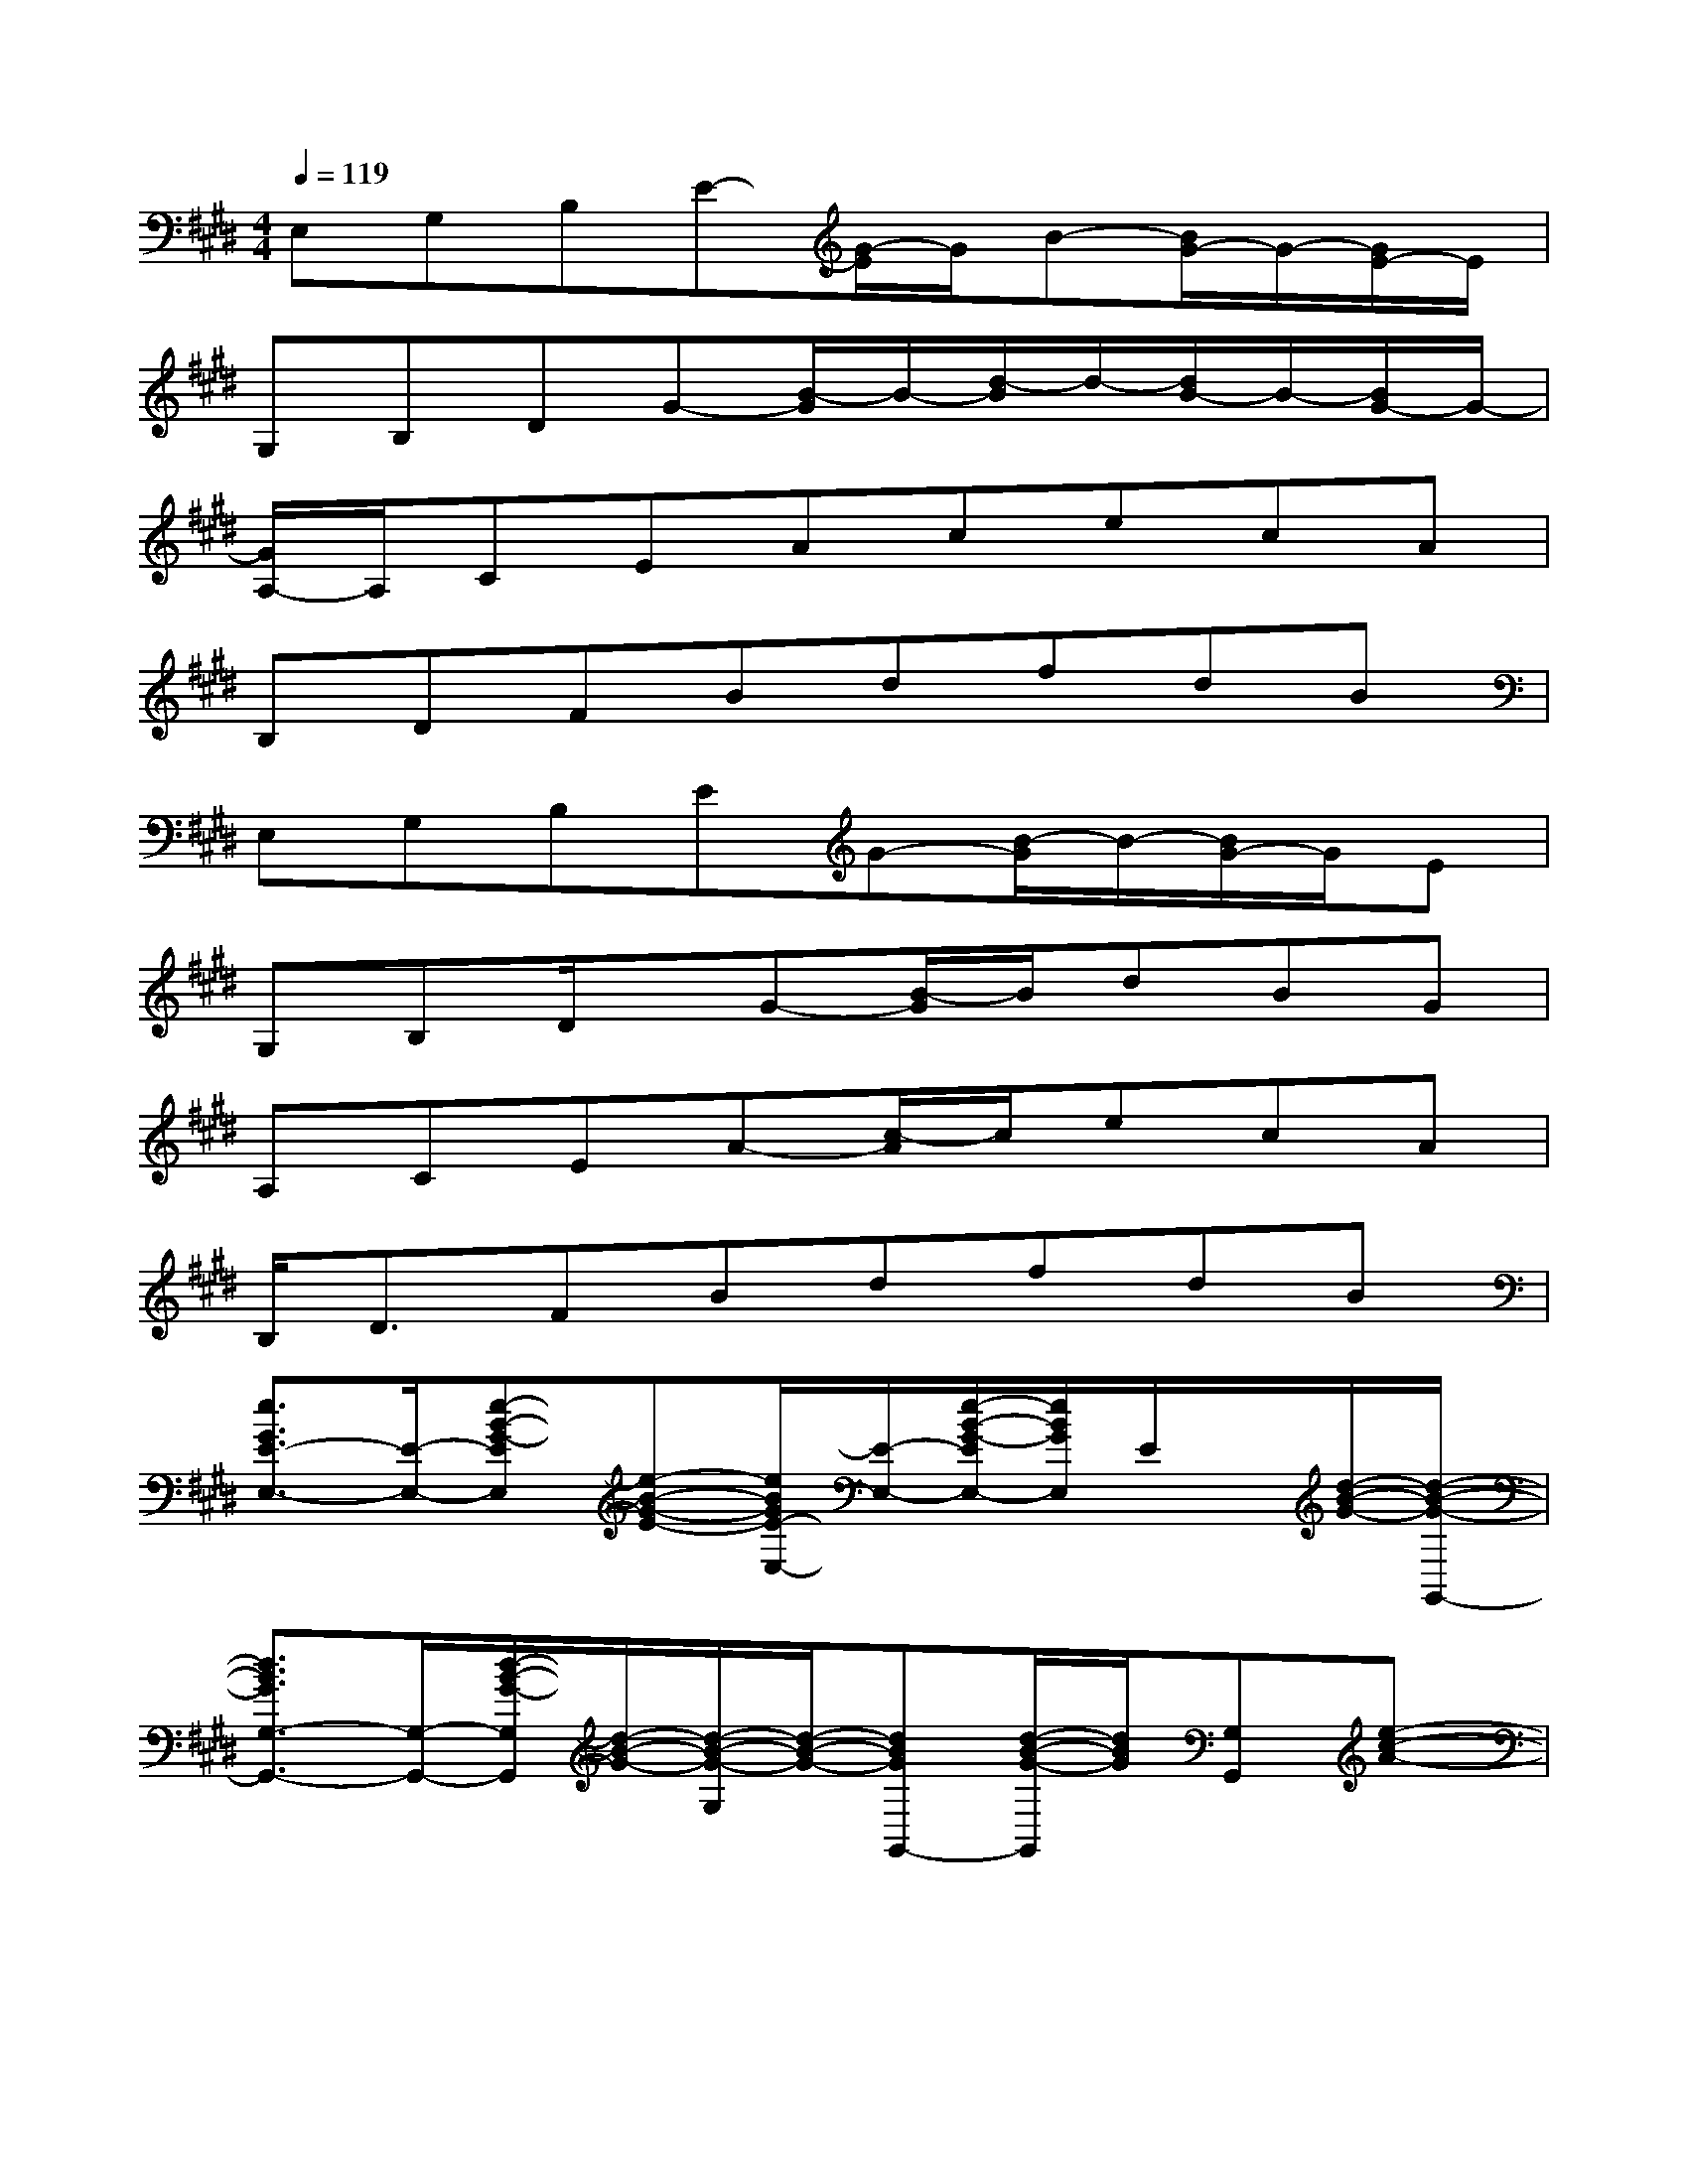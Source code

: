 X:1
T:
M:4/4
L:1/8
Q:1/4=119
K:E%4sharps
V:1
E,G,B,E-[G/2-E/2]G/2B-[B/2G/2-]G/2-[G/2E/2-]E/2|
G,B,DG-[B/2-G/2]B/2-[d/2-B/2]d/2-[d/2B/2-]B/2-[B/2G/2-]G/2-|
[G/2A,/2-]A,/2CEAcecA|
B,DFBdfdB|
E,G,B,EG-[B/2-G/2]B/2-[B/2G/2-]G/2E|
G,B,D/2x/2G-[B/2-G/2]B/2dBG|
A,CEA-[c/2-A/2]c/2ecA|
B,<DFBdfdB|
[e3/2G3/2E3/2-E,3/2-][E/2-E,/2-][e-B-G-EE,][e-B-G-E-][e/2B/2G/2E/2-E,/2-][E/2-E,/2-][e/2-B/2-G/2-E/2E,/2-][e/2B/2G/2E,/2]E/2x/2[d/2-B/2-G/2-][d/2-B/2-G/2-G,,/2-]|
[d3/2B3/2G3/2G,3/2-G,,3/2-][G,/2-G,,/2-][d/2-B/2-G/2-G,/2G,,/2][d/2-B/2-G/2-][d/2-B/2-G/2-G,/2][d/2-B/2-G/2-][dBGG,,-][d/2-B/2-G/2-G,,/2][d/2B/2G/2][G,G,,][e-c-A-]|
[ec-AA,-A,,-][c/2A,/2-A,,/2-][A,/2-A,,/2-][e-c-A-A,A,,][e-c-A-A,-][ecAA,-A,,-][e/2-c/2-A,/2A,,/2-][e/2c/2A,,/2][A,/2-A,,/2]A,/2-[e/2-c/2-A/2-A,/2][e/2-c/2-A/2-]|
[ecAB,-B,,-][B,-B,,-][e/2-c/2-A/2-B,/2B,,/2-][e/2-c/2-A/2-B,,/2][e/2-c/2-A/2-B,/2][e/2-c/2-A/2-][e/2c/2A/2B,,/2-]B,,/2-[ecAB,,]B,/2x/2[e-B-G-]|
[e/2-B/2-G/2-E,/2-][e/2B/2G/2E/2-E,/2-][E-E,-][e-B-G-E-E,][e/2-B/2-G/2-E/2E/2][e/2-B/2-G/2-][eBGE,-][eBE,][E/2E,/2-]E,/2-[d-B-G-E,]|
[d/2-B/2-G/2-G,,/2-][d/2B/2G/2G,/2-G,,/2-][G,-G,,-][d-B-G-G,G,,][d/2-B/2-G/2-G,/2][d/2-B/2-G/2-][dBGG,,-][d/2-B/2-G,,/2][d/2B/2][G,G,,-][e-c-A-G,,]|
[ec-AA,-A,,-][c/2A,/2-A,,/2-][A,/2-A,,/2-][e/2-c/2-A/2-A,/2A,,/2-][e/2-c/2-A/2-A,,/2][e/2-c/2-A/2-A,/2][e/2-c/2-A/2-][ecAA,,-][e/2-A/2-A,,/2][e/2A/2][A,A,,][e-c-A-]|
[ecAB,-B,,-][B,-B,,-][e/2-c/2-A/2-B,/2B,,/2-][e/2-c/2-A/2-B,,/2][e/2-c/2-A/2-B,/2][e/2-c/2-A/2-][ecAB,,-][eAB,,]B,/2x/2[e-B-G-]